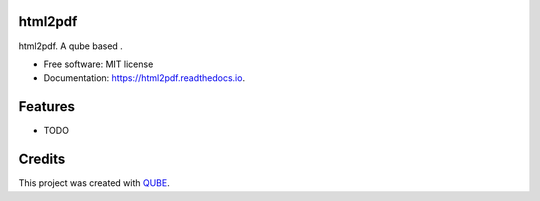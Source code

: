 html2pdf
-----------------------------------

.. image:: https://github.com/qbicsoftware/html2pdf/workflows/Build%20Maven%20Package/badge.svg
    :target: https://github.com/qbicsoftware/html2pdf/workflows/Build%20Maven%20Package/badge.svg
    :alt: Github Workflow Build Maven Package Status

.. image:: https://github.com/qbicsoftware/html2pdf/workflows/Run%20Maven%20Tests/badge.svg
    :target: https://github.com/qbicsoftware/html2pdf/workflows/Run%20Maven%20Tests/badge.svg
    :alt: Github Workflow Tests Status

.. image:: https://github.com/qbicsoftware/html2pdf/workflows/QUBE%20lint/badge.svg
    :target: https://github.com/qbicsoftware/html2pdf/workflows/QUBE%20lint/badge.svg
    :alt: QUBE Lint Status

.. image:: https://img.shields.io/travis/qbicsoftware/html2pdf.svg
    :target: https://travis-ci.org/qbicsoftware/html2pdf
    :alt: Travis CI Status

.. image:: https://readthedocs.org/projects/html2pdf/badge/?version=latest
    :target: https://html2pdf.readthedocs.io/en/latest/?badge=latest
    :alt: Documentation Status

.. image:: https://flat.badgen.net/dependabot/thepracticaldev/dev.to?icon=dependabot
    :target: https://flat.badgen.net/dependabot/thepracticaldev/dev.to?icon=dependabot
    :alt: Dependabot Enabled


html2pdf. A qube based .

* Free software: MIT license
* Documentation: https://html2pdf.readthedocs.io.

Features
--------

* TODO

Credits
-------

This project was created with QUBE_.

.. _QUBE: https://github.com/qbicsoftware/qube
